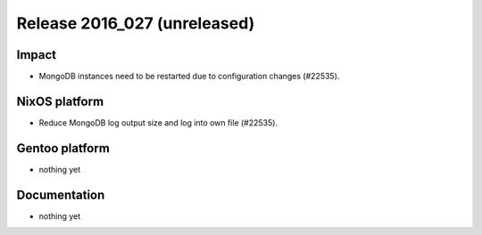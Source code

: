 .. XXX update on release :Publish Date: YYYY-MM-DD

Release 2016_027 (unreleased)
-----------------------------

Impact
^^^^^^

* MongoDB instances need to be restarted due to configuration changes (#22535).


NixOS platform
^^^^^^^^^^^^^^

* Reduce MongoDB log output size and log into own file (#22535).


Gentoo platform
^^^^^^^^^^^^^^^

* nothing yet


Documentation
^^^^^^^^^^^^^

* nothing yet


.. vim: set spell spelllang=en:

